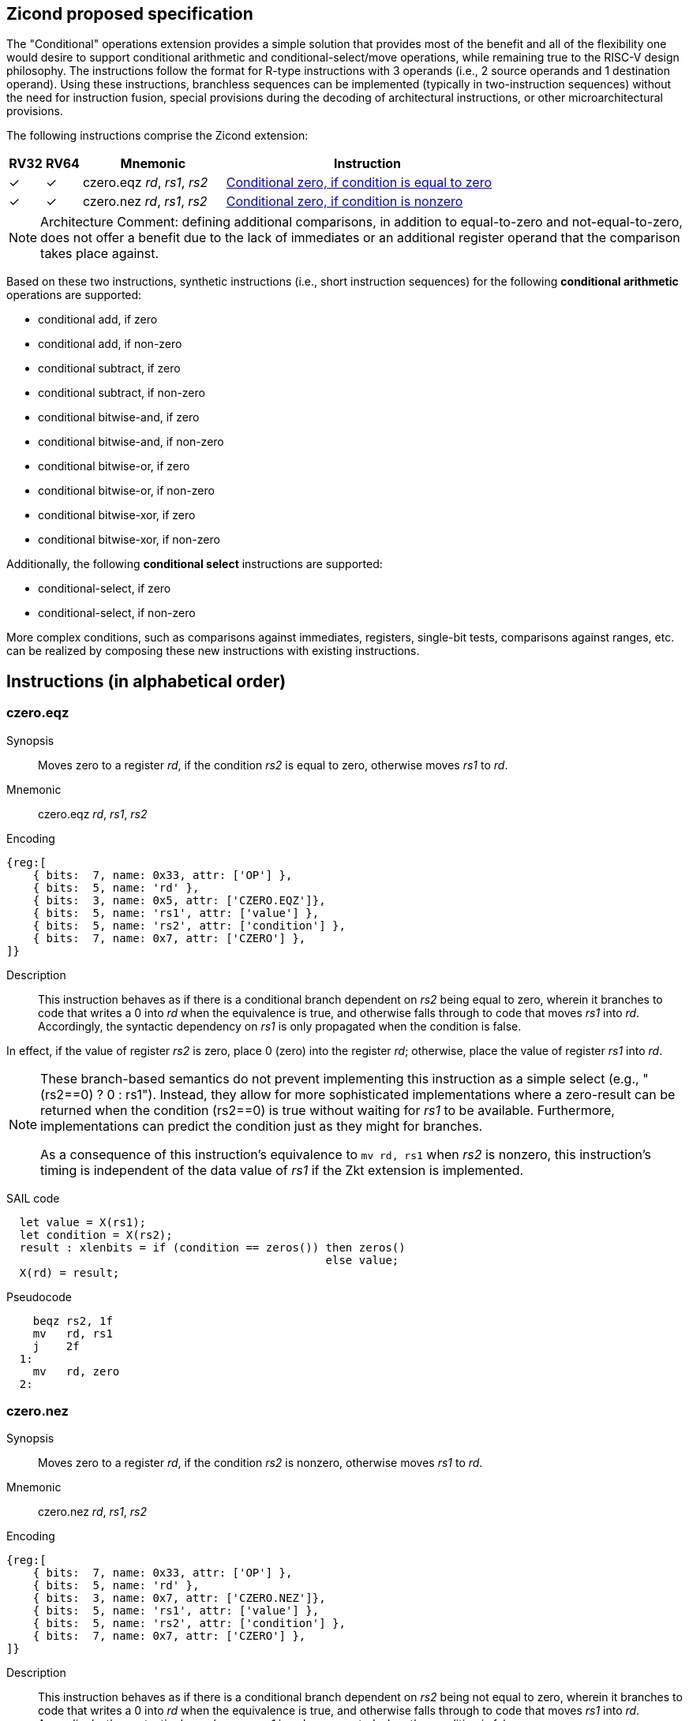 [[Zicond]]
== Zicond proposed specification

The "Conditional" operations extension provides a simple solution that provides most of the benefit and all of the flexibility one would desire to support conditional arithmetic and conditional-select/move operations, while remaining true to the RISC-V design philosophy.
The instructions follow the format for R-type instructions with 3 operands (i.e., 2 source operands and 1 destination operand).
Using these instructions, branchless sequences can be implemented (typically in two-instruction sequences) without the need for instruction fusion, special provisions during the decoding of architectural instructions, or other microarchitectural provisions.

The following instructions comprise the Zicond extension:

[%header,cols="^1,^1,4,8"]
|===
|RV32
|RV64
|Mnemonic
|Instruction

|&#10003;
|&#10003;
|czero.eqz _rd_, _rs1_, _rs2_
|<<#insns-czero-eqz>>

|&#10003;
|&#10003;
|czero.nez _rd_, _rs1_, _rs2_
|<<#insns-czero-nez>>

|===

[NOTE]
====
Architecture Comment: defining additional comparisons, in addition to equal-to-zero and not-equal-to-zero, does not offer a benefit due to the lack of immediates or an additional register operand that the comparison takes place against. 
====

Based on these two instructions, synthetic instructions (i.e., short instruction sequences) for the following *conditional arithmetic* operations are supported:

* conditional add, if zero
* conditional add, if non-zero
* conditional subtract, if zero
* conditional subtract, if non-zero
* conditional bitwise-and, if zero
* conditional bitwise-and, if non-zero
* conditional bitwise-or, if zero
* conditional bitwise-or, if non-zero
* conditional bitwise-xor, if zero
* conditional bitwise-xor, if non-zero

Additionally, the following *conditional select* instructions are supported:

* conditional-select, if zero
* conditional-select, if non-zero

More complex conditions, such as comparisons against immediates, registers, single-bit tests, comparisons against ranges, etc. can be realized by composing these new instructions with existing instructions.

== Instructions (in alphabetical order)

<<<
[#insns-czero-eqz,reftext="Conditional zero, if condition is equal to zero"]
=== czero.eqz

Synopsis::
Moves zero to a register _rd_, if the condition _rs2_ is equal to zero, otherwise moves _rs1_ to _rd_.

Mnemonic::
czero.eqz _rd_, _rs1_, _rs2_

Encoding::
[wavedrom, , svg]
....
{reg:[
    { bits:  7, name: 0x33, attr: ['OP'] },
    { bits:  5, name: 'rd' },
    { bits:  3, name: 0x5, attr: ['CZERO.EQZ']},
    { bits:  5, name: 'rs1', attr: ['value'] },
    { bits:  5, name: 'rs2', attr: ['condition'] },
    { bits:  7, name: 0x7, attr: ['CZERO'] },
]}
....

Description::
This instruction behaves as if there is a conditional branch dependent on _rs2_ being equal to zero, wherein it branches to code that writes a 0 into _rd_ when the equivalence is true, and otherwise falls through to code that moves _rs1_ into _rd_.
Accordingly, the syntactic dependency on _rs1_ is only propagated when the condition is false. +

In effect, if the value of register _rs2_ is zero, place 0 (zero) into the register _rd_; otherwise, place the value of register _rs1_ into _rd_.

[NOTE]
====
These branch-based semantics do not prevent implementing this instruction as a simple select (e.g., "(rs2==0) ? 0 : rs1").
Instead, they allow for more sophisticated implementations where a zero-result can be returned when the condition (rs2==0) is true without waiting for _rs1_ to be available.
Furthermore, implementations can predict the condition just as they might for branches.

As a consequence of this instruction's equivalence to `mv rd, rs1` when _rs2_ is nonzero, this instruction's timing is independent of the data value of _rs1_ if the Zkt extension is implemented.
====

SAIL code::
[source,sail]
--
  let value = X(rs1);
  let condition = X(rs2);
  result : xlenbits = if (condition == zeros()) then zeros()
                                                else value;
  X(rd) = result;
--

Pseudocode::
[source,asm]
--
    beqz rs2, 1f
    mv   rd, rs1
    j    2f
  1:
    mv   rd, zero
  2:
--

<<<
[#insns-czero-nez,reftext="Conditional zero, if condition is nonzero"]
=== czero.nez

Synopsis::
Moves zero to a register _rd_, if the condition _rs2_ is nonzero, otherwise moves _rs1_ to _rd_.

Mnemonic::
czero.nez _rd_, _rs1_, _rs2_

Encoding::
[wavedrom, , svg]
....
{reg:[
    { bits:  7, name: 0x33, attr: ['OP'] },
    { bits:  5, name: 'rd' },
    { bits:  3, name: 0x7, attr: ['CZERO.NEZ']},
    { bits:  5, name: 'rs1', attr: ['value'] },
    { bits:  5, name: 'rs2', attr: ['condition'] },
    { bits:  7, name: 0x7, attr: ['CZERO'] },
]}
....

Description::
This instruction behaves as if there is a conditional branch dependent on _rs2_ being not equal to zero, wherein it branches to code that writes a 0 into _rd_ when the equivalence is true, and otherwise falls through to code that moves _rs1_ into _rd_.
Accordingly, the syntactic dependency on _rs1_ is only propagated when the condition is false. +

In effect, if the value of register _rs2_ is non-zero, place 0 (zero) into the register _rd_; otherwise, place the value of register _rs1_ into _rd_.

[NOTE]
====
These branch-based semantics do not prevent implementing this instruction as a simple select (e.g., "(rs2!=0) ? 0 : rs1").
Instead, they allow for more sophisticated implementations where a zero-result can be returned when the condition (rs2!=0) is true without waiting for _rs1_ to be available.
Furthermore, implementations can predict the condition just as they might for branches.

As a consequence of this instruction's equivalence to `mv rd, rs1` when _rs2_ is zero, this instruction's timing is independent of the data value of _rs1_ if the Zkt extension is implemented.
====

SAIL code::
[source,sail]
--
  let value = X(rs1);
  let condition = X(rs2);
  result : xlenbits = if (condition != zeros()) then zeros()
                                                else value;
  X(rd) = result;
--

Pseudocode::
[source,asm]
--
    bnez rs2, 1f
    mv   rd, rs1
    j    2f
  1:
    mv   rd, zero
  2:
--

== Usage examples

The instructions from this extension can be used to construct sequences that perform conditional-arithmetic, conditional-bitwise-logical, and conditional-select operations.

=== Instruction sequences

[%header,cols="4,.^3l,^2"]
|===
|Operation
|Instruction sequence
|Length

|*Conditional add, if zero* +
`rd = (rc == 0) ? (rs1 + rs2) : rs1`
|czero.nez  rd, rs2, rc
add        rd, rs1, rd
.8+.^|2 insns

|*Conditional add, if non-zero* +
`rd = (rc != 0) ? (rs1 + rs2) : rs1`
|czero.eqz  rd, rs2, rc
add        rd, rs1, rd

|*Conditional subtract, if zero* +
`rd = (rc == 0) ? (rs1 - rs2) : rs1`
|czero.nez  rd, rs2, rc
sub        rd, rs1, rd

|*Conditional subtract, if non-zero* +
`rd = (rc != 0) ? (rs1 - rs2) : rs1`
|czero.eqz  rd, rs2, rc
sub        rd, rs1, rd

|*Conditional bitwise-or, if zero* +
`rd = (rc == 0) ? (rs1 \| rs2) : rs1`
|czero.nez  rd, rs2, rc
or         rd, rs1, rd

|*Conditional bitwise-or, if non-zero* +
`rd = (rc != 0) ? (rs1 \| rs2) : rs1`
|czero.eqz  rd, rs2, rc
or         rd, rs1, rd

|*Conditional bitwise-xor, if zero* +
`rd = (rc == 0) ? (rs1 ^ rs2) : rs1`
|czero.nez  rd, rs2, rc
xor        rd, rs1, rd

|*Conditional bitwise-xor, if non-zero* +
`rd = (rc != 0) ? (rs1 ^ rs2) : rs1`
|czero.eqz  rd, rs2, rc
xor        rd, rs1, rd

|*Conditional bitwise-and, if zero* +
`rd = (rc == 0) ? (rs1 & rs2) : rs1`
|and        rd, rs1, rs2
czero.eqz  rtmp, rs1, rc
or         rd, rd, rtmp
.4+.^|3 insns +
(requires 1 temporary)

|*Conditional bitwise-and, if non-zero* +
`rd = (rc != 0) ? (rs1 & rs2) : rs1`
|and        rd, rs1, rs2
czero.nez  rtmp, rs1, rc
or         rd, rd, rtmp

|*Conditional select, if zero* +
`rd = (rc == 0) ? rs1 : rs2`
|czero.nez  rd, rs1, rc
czero.eqz  rtmp, rs2, rc
or         rd, rd, rtmp

|*Conditional select, if non-zero* +
`rd = (rc != 0) ? rs1 : rs2`
|czero.eqz  rd, rs1, rc
czero.nez  rtmp, rs2, rc
or         rd, rd, rtmp

|===

=== Alternative sequences with data-invariant timing

The definition of `czero.eqz` and `czero.nez` does not generally guarantee data-invariant timing (although it guarantees independence of the value of one of its arguments, if the Zkt extension is implemented).

However, sequences using instructions covered by Zkt are available to express the same semantics as for the `czero.eqz` and `czero.nez` instructions:

[%header,cols="2,.^4l"]
|===
|Zicond instruction
|Alternative sequence with data-invariant timing

|`czero.eqz rd, rs1, rs2`
|snez rtmp, rs2
neg  rtmp, rtmp
and  rd, rtmp, rs1

|`czero.nez rd, rs1, rs2`
|seqz rtmp, rs2
neg  rtmp, rtmp
and  rd, rtmp, rs1

|===
